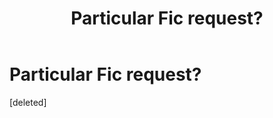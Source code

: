 #+TITLE: Particular Fic request?

* Particular Fic request?
:PROPERTIES:
:Score: 7
:DateUnix: 1397461126.0
:DateShort: 2014-Apr-14
:FlairText: Request
:END:
[deleted]

